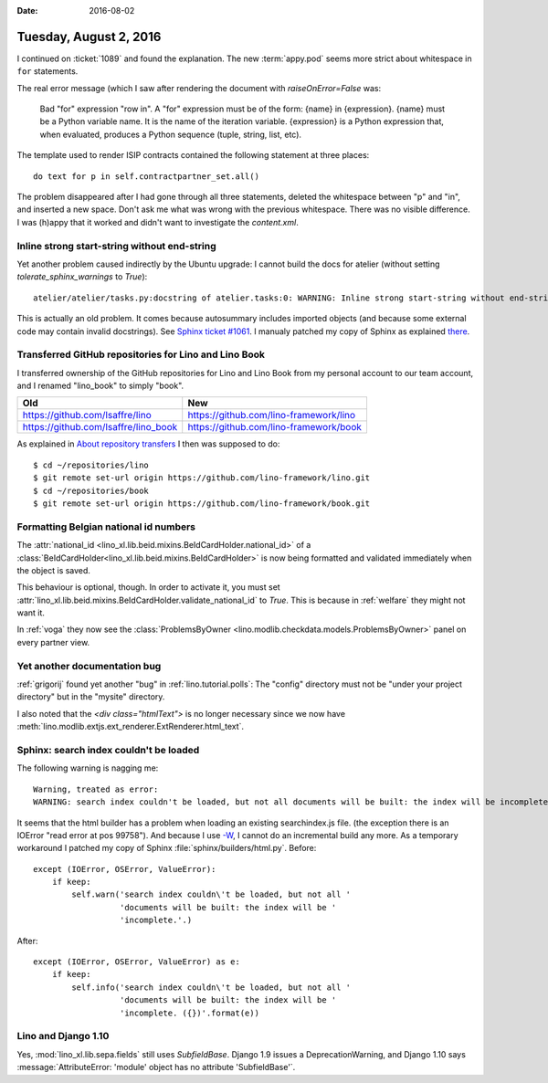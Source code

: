 :date: 2016-08-02

=======================
Tuesday, August 2, 2016
=======================

I continued on :ticket:`1089` and found the explanation. The new
:term:`appy.pod` seems more strict about whitespace in ``for``
statements.

The real error message (which I saw after rendering the document with
`raiseOnError=False` was:
  
   Bad "for" expression "row in". A "for" expression must be of the
   form: {name} in {expression}. {name} must be a Python variable
   name. It is the name of the iteration variable. {expression} is a
   Python expression that, when evaluated, produces a Python sequence
   (tuple, string, list, etc).

The template used to render ISIP contracts contained the
following statement at three places::

  do text for p in self.contractpartner_set.all()

The problem disappeared after I had gone through all three statements,
deleted the whitespace between "p" and "in", and inserted a new space.
Don't ask me what was wrong with the previous whitespace. There was no
visible difference. I was (h)appy that it worked and didn't want to
investigate the `content.xml`.

Inline strong start-string without end-string
=============================================

Yet another problem caused indirectly by the Ubuntu upgrade: I cannot
build the docs for atelier (without setting `tolerate_sphinx_warnings`
to `True`)::

  atelier/atelier/tasks.py:docstring of atelier.tasks:0: WARNING: Inline strong start-string without end-string.

This is actually an old problem. It comes because autosummary includes
imported objects (and because some external code may contain invalid
docstrings). See `Sphinx ticket #1061
<https://github.com/sphinx-doc/sphinx/issues/1061>`__.  I manualy
patched my copy of Sphinx as explained `there
<http://stackoverflow.com/questions/25405110/sphinx-autosummary-with-toctree-also-lists-imported-members/25460763#25460763>`__.


Transferred GitHub repositories for Lino and Lino Book
======================================================

I transferred ownership of the GitHub repositories for Lino and Lino
Book from my personal account to our team account, and I renamed
"lino_book" to simply "book".

==================================== ======================================
Old                                  New
==================================== ======================================
https://github.com/lsaffre/lino      https://github.com/lino-framework/lino

https://github.com/lsaffre/lino_book https://github.com/lino-framework/book

==================================== ======================================


As explained in `About repository transfers
<https://help.github.com/articles/about-repository-transfers/>`_ I
then was supposed to do::

  $ cd ~/repositories/lino
  $ git remote set-url origin https://github.com/lino-framework/lino.git
  $ cd ~/repositories/book
  $ git remote set-url origin https://github.com/lino-framework/book.git



Formatting Belgian national id numbers
======================================

The :attr:`national_id
<lino_xl.lib.beid.mixins.BeIdCardHolder.national_id>` of a
:class:`BeIdCardHolder<lino_xl.lib.beid.mixins.BeIdCardHolder>` is now
being formatted and validated immediately when the object is saved.

This behaviour is optional, though. In order to activate it, you must
set
:attr:`lino_xl.lib.beid.mixins.BeIdCardHolder.validate_national_id` to
`True`. This is because in :ref:`welfare` they might not want it.

In :ref:`voga` they now see the :class:`ProblemsByOwner
<lino.modlib.checkdata.models.ProblemsByOwner>` panel on every
partner view.


      

Yet another documentation bug
=============================

:ref:`grigorij` found yet another "bug" in :ref:`lino.tutorial.polls`:
The "config" directory must not be "under your project directory" but
in the "mysite" directory.

I also noted that the `<div class="htmlText">` is no longer necessary
since we now have
:meth:`lino.modlib.extjs.ext_renderer.ExtRenderer.html_text`.


Sphinx: search index couldn't be loaded
=======================================

The following warning is nagging me::

    Warning, treated as error:
    WARNING: search index couldn't be loaded, but not all documents will be built: the index will be incomplete.

It seems that the html builder has a problem when loading an existing
searchindex.js file. (the exception there is an IOError "read error at
pos 99758"). And because I use `-W
<http://www.sphinx-doc.org/en/stable/invocation.html#cmdoption-sphinx-build-W>`_,
I cannot do an incremental build any more.  As a temporary workaround
I patched my copy of Sphinx :file:`sphinx/builders/html.py`.  Before:: 

        except (IOError, OSError, ValueError):
            if keep:
                self.warn('search index couldn\'t be loaded, but not all '
                          'documents will be built: the index will be '
                          'incomplete.'.)

After:: 

        except (IOError, OSError, ValueError) as e:
            if keep:
                self.info('search index couldn\'t be loaded, but not all '
                          'documents will be built: the index will be '
                          'incomplete. ({})'.format(e))



Lino and Django 1.10
====================

Yes, :mod:`lino_xl.lib.sepa.fields` still uses
`SubfieldBase`. Django 1.9 issues a DeprecationWarning, and Django
1.10 says :message:`AttributeError: 'module' object has no attribute
'SubfieldBase'`.
